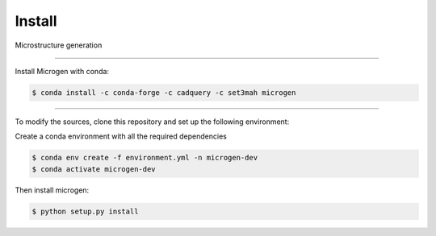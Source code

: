 Install
========

Microstructure generation

----------------------------------------------------------------------------------

Install Microgen with conda: 

.. code-block:: none

   $ conda install -c conda-forge -c cadquery -c set3mah microgen

----------------------------------------------------------------------------------

To modify the sources, clone this repository and set up the following environment:

Create a conda environment with all the required dependencies

.. code-block:: none

   $ conda env create -f environment.yml -n microgen-dev
   $ conda activate microgen-dev


Then install microgen: 

.. code-block:: none

   $ python setup.py install